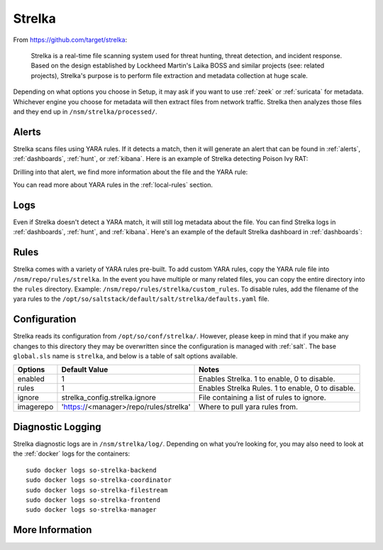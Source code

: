 .. _strelka:

Strelka
=======

From https://github.com/target/strelka:

    Strelka is a real-time file scanning system used for threat hunting, threat detection, and incident response. Based on the design established by Lockheed Martin's Laika BOSS and similar projects (see: related projects), Strelka's purpose is to perform file extraction and metadata collection at huge scale.

Depending on what options you choose in Setup, it may ask if you want to use :ref:`zeek` or :ref:`suricata` for metadata. Whichever engine you choose for metadata will then extract files from network traffic. Strelka then analyzes those files and they end up in ``/nsm/strelka/processed/``.

Alerts
------

Strelka scans files using YARA rules. If it detects a match, then it will generate an alert that can be found in :ref:`alerts`, :ref:`dashboards`, :ref:`hunt`, or :ref:`kibana`. Here is an example of Strelka detecting Poison Ivy RAT:

.. image:: images/strelka-alert-1.png
  :target: _images/strelka-alert-1.png

Drilling into that alert, we find more information about the file and the YARA rule:

.. image:: images/strelka-alert-2.png
  :target: _images/strelka-alert-2.png

.. image:: images/strelka-alert-3.png
  :target: _images/strelka-alert-3.png

.. image:: images/strelka-alert-4.png
  :target: _images/strelka-alert-4.png

You can read more about YARA rules in the :ref:`local-rules` section.

Logs
----

Even if Strelka doesn't detect a YARA match, it will still log metadata about the file. You can find Strelka logs in :ref:`dashboards`, :ref:`hunt`, and :ref:`kibana`. Here's an example of the default Strelka dashboard in :ref:`dashboards`:

.. image:: images/strelka.png
  :target: _images/strelka.png

Rules
-----

Strelka comes with a variety of YARA rules pre-built. To add custom YARA rules, copy the YARA rule file into ``/nsm/repo/rules/strelka``. In the event you have multiple or many related files, you can copy the entire directory into the ``rules`` directory. Example: ``/nsm/repo/rules/strelka/custom_rules``. To disable rules, add the filename of the yara rules to the ``/opt/so/saltstack/default/salt/strelka/defaults.yaml`` file.

Configuration
-------------

Strelka reads its configuration from ``/opt/so/conf/strelka/``. However, please keep in mind that if you make any changes to this directory they may be overwritten since the configuration is managed with :ref:`salt`. The base ``global.sls`` name is ``strelka``, and below is a table of salt options available.

+-----------+-----------------------------------------+----------------------------------------------------+
| Options   | Default Value                           | Notes                                              |
+===========+=========================================+====================================================+
| enabled   | 1                                       | Enables Strelka. 1 to enable, 0 to disable.        |
+-----------+-----------------------------------------+----------------------------------------------------+
| rules     | 1                                       | Enables Strelka Rules. 1 to enable, 0 to disable.  |
+-----------+-----------------------------------------+----------------------------------------------------+
| ignore    | strelka_config.strelka.ignore           | File containing a list of rules to ignore.         |
+-----------+-----------------------------------------+----------------------------------------------------+
| imagerepo | 'https://<manager>/repo/rules/strelka'  | Where to pull yara rules from.                     |
+-----------+-----------------------------------------+----------------------------------------------------+

Diagnostic Logging
------------------

Strelka diagnostic logs are in ``/nsm/strelka/log/``. Depending on what you’re looking for, you may also need to look at the :ref:`docker` logs for the containers:

::

        sudo docker logs so-strelka-backend
        sudo docker logs so-strelka-coordinator
        sudo docker logs so-strelka-filestream
        sudo docker logs so-strelka-frontend
        sudo docker logs so-strelka-manager

More Information
----------------

.. seealso::

    For more information about Strelka, please see https://github.com/target/strelka.
